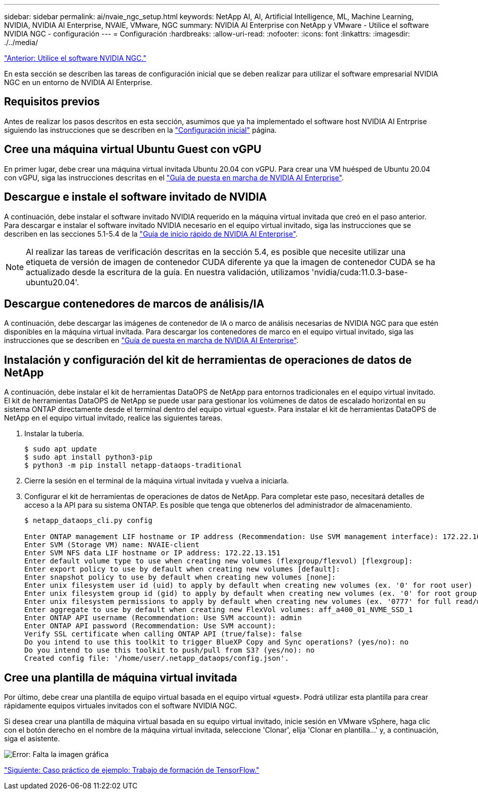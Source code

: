 ---
sidebar: sidebar 
permalink: ai/nvaie_ngc_setup.html 
keywords: NetApp AI, AI, Artificial Intelligence, ML, Machine Learning, NVIDIA, NVIDIA AI Enterprise, NVAIE, VMware, NGC 
summary: NVIDIA AI Enterprise con NetApp y VMware - Utilice el software NVIDIA NGC - configuración 
---
= Configuración
:hardbreaks:
:allow-uri-read: 
:nofooter: 
:icons: font
:linkattrs: 
:imagesdir: ./../media/


link:nvaie_ngc.html["Anterior: Utilice el software NVIDIA NGC."]

[role="lead"]
En esta sección se describen las tareas de configuración inicial que se deben realizar para utilizar el software empresarial NVIDIA NGC en un entorno de NVIDIA AI Enterprise.



== Requisitos previos

Antes de realizar los pasos descritos en esta sección, asumimos que ya ha implementado el software host NVIDIA AI Entrprise siguiendo las instrucciones que se describen en la link:nvaie_initial_setup.html["Configuración inicial"] página.



== Cree una máquina virtual Ubuntu Guest con vGPU

En primer lugar, debe crear una máquina virtual invitada Ubuntu 20.04 con vGPU. Para crear una VM huésped de Ubuntu 20.04 con vGPU, siga las instrucciones descritas en el link:https://docs.nvidia.com/ai-enterprise/deployment-guide-vmware/0.1.0/first-vm.html["Guía de puesta en marcha de NVIDIA AI Enterprise"].



== Descargue e instale el software invitado de NVIDIA

A continuación, debe instalar el software invitado NVIDIA requerido en la máquina virtual invitada que creó en el paso anterior. Para descargar e instalar el software invitado NVIDIA necesario en el equipo virtual invitado, siga las instrucciones que se describen en las secciones 5.1-5.4 de la link:https://docs.nvidia.com/ai-enterprise/latest/quick-start-guide/index.html["Guía de inicio rápido de NVIDIA AI Enterprise"].


NOTE: Al realizar las tareas de verificación descritas en la sección 5.4, es posible que necesite utilizar una etiqueta de versión de imagen de contenedor CUDA diferente ya que la imagen de contenedor CUDA se ha actualizado desde la escritura de la guía. En nuestra validación, utilizamos 'nvidia/cuda:11.0.3-base-ubuntu20.04'.



== Descargue contenedores de marcos de análisis/IA

A continuación, debe descargar las imágenes de contenedor de IA o marco de análisis necesarias de NVIDIA NGC para que estén disponibles en la máquina virtual invitada. Para descargar los contenedores de marco en el equipo virtual invitado, siga las instrucciones que se describen en link:https://docs.nvidia.com/ai-enterprise/deployment-guide-vmware/0.1.0/installing-ai.html["Guía de puesta en marcha de NVIDIA AI Enterprise"].



== Instalación y configuración del kit de herramientas de operaciones de datos de NetApp

A continuación, debe instalar el kit de herramientas DataOPS de NetApp para entornos tradicionales en el equipo virtual invitado. El kit de herramientas DataOPS de NetApp se puede usar para gestionar los volúmenes de datos de escalado horizontal en su sistema ONTAP directamente desde el terminal dentro del equipo virtual «guest». Para instalar el kit de herramientas DataOPS de NetApp en el equipo virtual invitado, realice las siguientes tareas.

. Instalar la tubería.
+
....
$ sudo apt update
$ sudo apt install python3-pip
$ python3 -m pip install netapp-dataops-traditional
....
. Cierre la sesión en el terminal de la máquina virtual invitada y vuelva a iniciarla.
. Configurar el kit de herramientas de operaciones de datos de NetApp. Para completar este paso, necesitará detalles de acceso a la API para su sistema ONTAP. Es posible que tenga que obtenerlos del administrador de almacenamiento.
+
....
$ netapp_dataops_cli.py config

Enter ONTAP management LIF hostname or IP address (Recommendation: Use SVM management interface): 172.22.10.10
Enter SVM (Storage VM) name: NVAIE-client
Enter SVM NFS data LIF hostname or IP address: 172.22.13.151
Enter default volume type to use when creating new volumes (flexgroup/flexvol) [flexgroup]:
Enter export policy to use by default when creating new volumes [default]:
Enter snapshot policy to use by default when creating new volumes [none]:
Enter unix filesystem user id (uid) to apply by default when creating new volumes (ex. '0' for root user) [0]:
Enter unix filesystem group id (gid) to apply by default when creating new volumes (ex. '0' for root group) [0]:
Enter unix filesystem permissions to apply by default when creating new volumes (ex. '0777' for full read/write permissions for all users and groups) [0777]:
Enter aggregate to use by default when creating new FlexVol volumes: aff_a400_01_NVME_SSD_1
Enter ONTAP API username (Recommendation: Use SVM account): admin
Enter ONTAP API password (Recommendation: Use SVM account):
Verify SSL certificate when calling ONTAP API (true/false): false
Do you intend to use this toolkit to trigger BlueXP Copy and Sync operations? (yes/no): no
Do you intend to use this toolkit to push/pull from S3? (yes/no): no
Created config file: '/home/user/.netapp_dataops/config.json'.
....




== Cree una plantilla de máquina virtual invitada

Por último, debe crear una plantilla de equipo virtual basada en el equipo virtual «guest». Podrá utilizar esta plantilla para crear rápidamente equipos virtuales invitados con el software NVIDIA NGC.

Si desea crear una plantilla de máquina virtual basada en su equipo virtual invitado, inicie sesión en VMware vSphere, haga clic con el botón derecho en el nombre de la máquina virtual invitada, seleccione 'Clonar', elija 'Clonar en plantilla...' y, a continuación, siga el asistente.

image:nvaie_image3.png["Error: Falta la imagen gráfica"]

link:nvaie_ngc_tensorflow.html["Siguiente: Caso práctico de ejemplo: Trabajo de formación de TensorFlow."]
